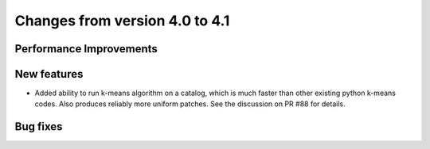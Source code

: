 Changes from version 4.0 to 4.1
===============================


Performance Improvements
------------------------



New features
------------

- Added ability to run k-means algorithm on a catalog, which is much faster than other
  existing python k-means codes.  Also produces reliably more uniform patches.  See the
  discussion on PR #88 for details.



Bug fixes
---------

